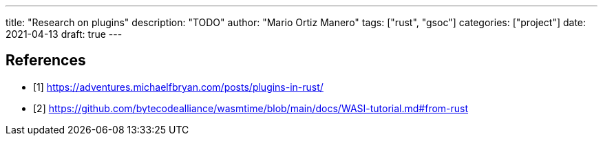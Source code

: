 ---
title: "Research on plugins"
description: "TODO"
author: "Mario Ortiz Manero"
tags: ["rust", "gsoc"]
categories: ["project"]
date: 2021-04-13
draft: true
---

[bibliography]
== References

- [[[michael,1]]] https://adventures.michaelfbryan.com/posts/plugins-in-rust/
- [[[wasi,2]]] https://github.com/bytecodealliance/wasmtime/blob/main/docs/WASI-tutorial.md#from-rust
